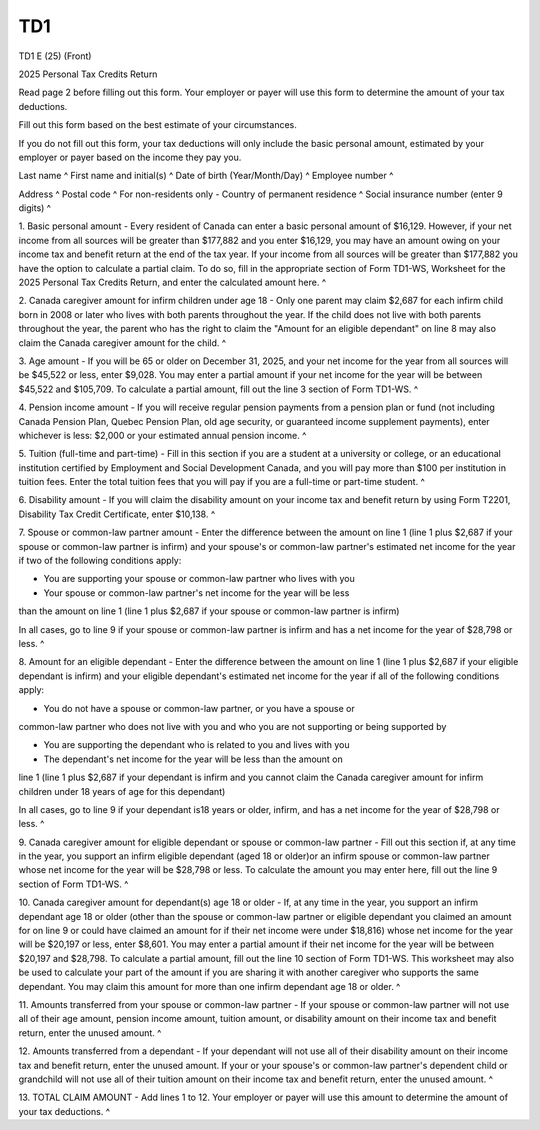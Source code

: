 TD1
===

TD1 E (25) (Front) 
 
2025 Personal Tax Credits Return 
 
Read page 2 before filling out this form. Your employer or payer will use 
this form to determine the amount of your tax deductions. 
 
Fill out this form based on the best estimate of your circumstances. 
 
If you do not fill out this form, your tax deductions will only include the 
basic personal amount, estimated by your employer or payer based on the 
income they pay you. 
 
Last name ^
First name and initial(s) ^
Date of birth (Year/Month/Day) ^
Employee number ^
 
Address ^
Postal code ^
For non-residents only - Country of permanent residence ^
Social insurance number (enter 9 digits) ^
 
1. Basic personal amount - Every resident of Canada can enter a basic 
personal amount of $16,129. However, if your net income from all sources will 
be greater than $177,882 and you enter $16,129, you may have an amount owing 
on your income tax and benefit return at the end of the tax year. If your 
income from all sources will be greater than $177,882 you have the option to 
calculate a partial claim. To do so, fill in the appropriate section of Form 
TD1-WS, Worksheet for the 2025 Personal Tax Credits Return, and enter the 
calculated amount here. ^
 
2. Canada caregiver amount for infirm children under age 18 - Only one parent 
may claim $2,687 for each infirm child born in 2008 or later who lives with 
both parents throughout the year. If the child does not live with both 
parents throughout the year, the parent who has the right to claim the 
"Amount for an eligible dependant" on line 8 may also claim the Canada 
caregiver amount for the child. ^
 
3. Age amount - If you will be 65 or older on December 31, 2025, and your net 
income for the year from all sources will be $45,522 or less, enter $9,028. 
You may enter a partial amount if your net income for the year will be 
between $45,522 and $105,709. To calculate a partial amount, fill out the 
line 3 section of Form TD1-WS. ^
 
4. Pension income amount - If you will receive regular pension payments from 
a pension plan or fund (not including Canada Pension Plan, Quebec Pension 
Plan, old age security, or guaranteed income supplement payments), enter 
whichever is less: $2,000 or your estimated annual pension income. ^
 
5. Tuition (full-time and part-time) - Fill in this section if you are a 
student at a university or college, or an educational institution certified 
by Employment and Social Development Canada, and you will pay more than $100 
per institution in tuition fees. Enter the total tuition fees that you will 
pay if you are a full-time or part-time student. ^
 
6. Disability amount - If you will claim the disability amount on your income 
tax and benefit return by using Form T2201, Disability Tax Credit 
Certificate, enter $10,138. ^
 
7. Spouse or common-law partner amount - Enter the difference between the 
amount on line 1 (line 1 plus $2,687 if your spouse or common-law partner is 
infirm) and your spouse's or common-law partner's estimated net income for 
the year if two of the following conditions apply: 
 
- You are supporting your spouse or common-law partner who lives with you 
 
- Your spouse or common-law partner's net income for the year will be less 
than the amount on line 1 (line 1 plus $2,687 if your spouse or common-law 
partner is infirm) 
 
In all cases, go to line 9 if your spouse or common-law partner is infirm and 
has a net income for the year of $28,798 or less. ^
 
8. Amount for an eligible dependant - Enter the difference between the amount 
on line 1 (line 1 plus $2,687 if your eligible dependant is infirm) and your 
eligible dependant's estimated net income for the year if all of the 
following conditions apply: 
 
- You do not have a spouse or common-law partner, or you have a spouse or 
common-law partner who does not live with you and who you are not supporting 
or being supported by 
 
- You are supporting the dependant who is related to you and lives with you 
 
- The dependant's net income for the year will be less than the amount on 
line 1 (line 1 plus $2,687 if your dependant is infirm and you cannot claim 
the Canada caregiver amount for infirm children under 18 years of age for 
this dependant) 
 
In all cases, go to line 9 if your dependant is18 years or older, infirm, and 
has a net income for the year of $28,798 or less. ^
 
9. Canada caregiver amount for eligible dependant or spouse or common-law 
partner - Fill out this section if, at any time in the year, you support an 
infirm eligible dependant (aged 18 or older)or an infirm spouse or common-law 
partner whose net income for the year will be $28,798 or less. To calculate 
the amount you may enter here, fill out the line 9 section of Form TD1-WS. ^
 
10. Canada caregiver amount for dependant(s) age 18 or older - If, at any 
time in the year, you support an infirm dependant age 18 or older (other than 
the spouse or common-law partner or eligible dependant you claimed an amount 
for on line 9 or could have claimed an amount for if their net income were 
under $18,816) whose net income for the year will be $20,197 or less, enter 
$8,601. You may enter a partial amount if their net income for the year will 
be between $20,197 and $28,798. To calculate a partial amount, fill out the 
line 10 section of Form TD1-WS. This worksheet may also be used to calculate 
your part of the amount if you are sharing it with another caregiver who 
supports the same dependant. You may claim this amount for more than one 
infirm dependant age 18 or older. ^
 
11. Amounts transferred from your spouse or common-law partner - If your 
spouse or common-law partner will not use all of their age amount, pension 
income amount, tuition amount, or disability amount on their income tax and 
benefit return, enter the unused amount. ^
 
12. Amounts transferred from a dependant - If your dependant will not use all 
of their disability amount on their income tax and benefit return, enter the 
unused amount. If your or your spouse's or common-law partner's dependent 
child or grandchild will not use all of their tuition amount on their income 
tax and benefit return, enter the unused amount. ^
 
13. TOTAL CLAIM AMOUNT - Add lines 1 to 12. Your employer or payer will use 
this amount to determine the amount of your tax deductions. ^